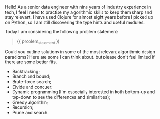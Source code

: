 Hello! As a senior data engineer with nine years of industry
experience in tech, I feel I need to practise my algorithmic skills to
keep them sharp and stay relevant. I have used Clojure for almost
eight years before I picked up on Python, so I am still discovering
the type hints and useful modules.

Today I am considering the following problem statement:

#+BEGIN_QUOTE
{{ problem_statement }}
#+END_QUOTE

Could you outline solutions in some of the most relevant algorithmic
design paradigms? Here are some I can think about, but please don't
feel limited if there are some better fits.

- Backtracking;
- Branch and bound;
- Brute-force search;
- Divide and conquer;
- Dynamic programming (I'm especially interested in both bottom-up and
  top-down to see the differences and similarities);
- Greedy algorithm;
- Recursion;
- Prune and search.
